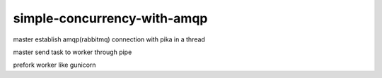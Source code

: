 simple-concurrency-with-amqp
============================

master establish amqp(rabbitmq) connection with pika in a thread

master send task to worker through pipe

prefork worker like gunicorn
